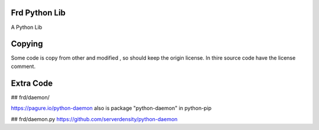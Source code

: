Frd Python Lib
=======================

A Python Lib

Copying
=======
Some code is copy from other and modified , so should keep the origin license. 
In thire source code have the license comment.



Extra Code
=======
## frd/daemon/ 

https://pagure.io/python-daemon 
also is  package "python-daemon" in  python-pip

## frd/daemon.py
https://github.com/serverdensity/python-daemon 
